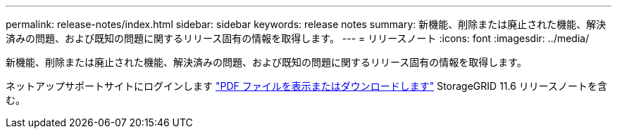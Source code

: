 ---
permalink: release-notes/index.html 
sidebar: sidebar 
keywords: release notes 
summary: 新機能、削除または廃止された機能、解決済みの問題、および既知の問題に関するリリース固有の情報を取得します。 
---
= リリースノート
:icons: font
:imagesdir: ../media/


[role="lead"]
新機能、削除または廃止された機能、解決済みの問題、および既知の問題に関するリリース固有の情報を取得します。

ネットアップサポートサイトにログインします https://library.netapp.com/ecm/ecm_download_file/ECMLP2880884["PDF ファイルを表示またはダウンロードします"^] StorageGRID 11.6 リリースノートを含む。
